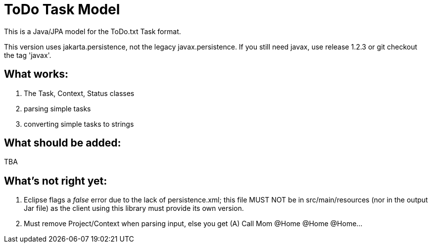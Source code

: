 = ToDo Task Model

This is a Java/JPA model for the ToDo.txt Task format.

This version uses jakarta.persistence, not the legacy javax.persistence.
If you still need javax, use release 1.2.3 or git checkout the tag 'javax'.

== What works:

. The Task, Context, Status classes
. parsing simple tasks
. converting simple tasks to strings

== What should be added:

TBA

== What's not right yet:

. Eclipse flags a _false_ error due to the lack of
persistence.xml; this file MUST NOT be in src/main/resources
(nor in the output Jar file)
as the client using this library must provide its own version.

. Must remove Project/Context when parsing input, else you get
  (A) Call Mom @Home @Home @Home...

